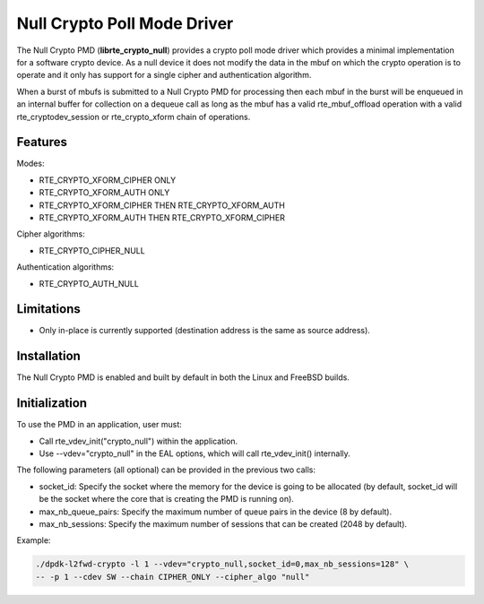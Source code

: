 ..  SPDX-License-Identifier: BSD-3-Clause
    Copyright(c) 2016 Intel Corporation.

Null Crypto Poll Mode Driver
============================

The Null Crypto PMD (**librte_crypto_null**) provides a crypto poll mode
driver which provides a minimal implementation for a software crypto device. As
a null device it does not modify the data in the mbuf on which the crypto
operation is to operate and it only has support for a single cipher and
authentication algorithm.

When a burst of mbufs is submitted to a Null Crypto PMD for processing then
each mbuf in the burst will be enqueued in an internal buffer for collection on
a dequeue call as long as the mbuf has a valid rte_mbuf_offload operation with
a valid rte_cryptodev_session or rte_crypto_xform chain of operations.

Features
--------

Modes:

* RTE_CRYPTO_XFORM_CIPHER ONLY
* RTE_CRYPTO_XFORM_AUTH ONLY
* RTE_CRYPTO_XFORM_CIPHER THEN RTE_CRYPTO_XFORM_AUTH
* RTE_CRYPTO_XFORM_AUTH THEN RTE_CRYPTO_XFORM_CIPHER

Cipher algorithms:

* RTE_CRYPTO_CIPHER_NULL

Authentication algorithms:

* RTE_CRYPTO_AUTH_NULL

Limitations
-----------

* Only in-place is currently supported (destination address is the same as
  source address).

Installation
------------

The Null Crypto PMD is enabled and built by default in both the Linux and
FreeBSD builds.

Initialization
--------------

To use the PMD in an application, user must:

* Call rte_vdev_init("crypto_null") within the application.

* Use --vdev="crypto_null" in the EAL options, which will call rte_vdev_init() internally.

The following parameters (all optional) can be provided in the previous two calls:

* socket_id: Specify the socket where the memory for the device is going to be allocated
  (by default, socket_id will be the socket where the core that is creating the PMD is running on).

* max_nb_queue_pairs: Specify the maximum number of queue pairs in the device (8 by default).

* max_nb_sessions: Specify the maximum number of sessions that can be created (2048 by default).

Example:

.. code-block:: console

    ./dpdk-l2fwd-crypto -l 1 --vdev="crypto_null,socket_id=0,max_nb_sessions=128" \
    -- -p 1 --cdev SW --chain CIPHER_ONLY --cipher_algo "null"
